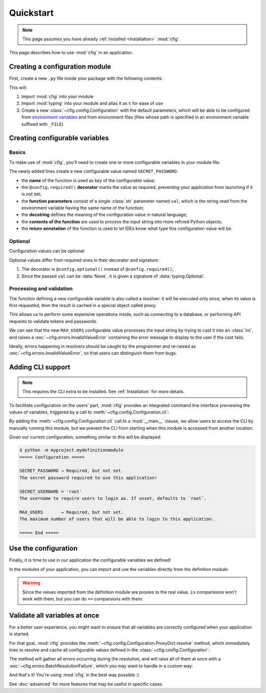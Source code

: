 ##########
Quickstart
##########

.. note::

    This page assumes you have already :ref:`installed <Installation>` :mod:`cfig`.

This page describes how to use :mod:`cfig` in an application.


Creating a configuration module
===============================

First, create a new ``.py`` file inside your package with the following contents:

.. code-block:: python
    :emphasize-lines: 1,2,4

    import cfig
    import typing as t

    config = cfig.Configuration()

This will:

#. Import :mod:`cfig` into your module
#. Import :mod:`typing` into your module and alias it as ``t`` for ease of use
#. Create a new :class:`~cfig.config.Configuration` with the default parameters, which will be able to be configured from `environment variables`_ and from environment files (files whose path is specified in an environment variable suffixed with ``_FILE``)

.. _environment variables: https://wiki.archlinux.org/title/Environment_variables


Creating configurable variables
===============================

Basics
------

To make use of :mod:`cfig`, you'll need to create one or more configurable variables in your module file:

.. code-block:: python
    :emphasize-lines: 6,7,8,9

    import cfig
    import typing as t

    config = cfig.Configuration()

    @config.required()
    def SECRET_PASSWORD(val: str) -> str:
        """The secret password required to use this application!"""
        return val

The newly added lines create a new configurable value named ``SECRET_PASSWORD``:

* the **name** of the function is used as key of the configurable value;
* the ``@config.required()`` **decorator** marks the value as required, preventing your application from launching if it is not set;
* the **function parameters** consist of a single :class:`str` parameter named ``val``, which is the string read from the environment variable having the same name of the function;
* the **docstring** defines the meaning of the configuration value in natural language;
* the **contents of the function** are used to process the input string into more refined Python objects;
* the **return annotation** of the function is used to let IDEs know what type this configuration value will be.


Optional
--------

Configuration values can be optional:

.. code-block:: python
    :emphasize-lines: 11,12,13,14,15,16

    import cfig
    import typing as t

    config = cfig.Configuration()

    @config.required()
    def SECRET_PASSWORD(val: str) -> str:
        """The secret password required to use this application!"""
        return val

    @config.optional()
    def SECRET_USERNAME(val: t.Optional[str]) -> str:
        """The username to require users to login as. If unset, defaults to `root`."""
        if val is None:
            return "root"
        return val

Optional values differ from required ones in their decorator and signature:

#. The decorator is ``@config.optional()`` instead of ``@config.required()``;
#. Since the passed ``val`` can be :data:`None`, it is given a signature of :data:`typing.Optional`.


Processing and validation
-------------------------

The function defining a new configurable variable is also called a resolver: it will be executed only once, when its value is first requested, then the result is cached in a special object called proxy.

This allows us to perform some expensive operations inside, such as connecting to a database, or performing API requests to validate tokens and passwords.

.. code-block:: python
    :emphasize-lines: 18,19,20,21,22,23,24

    import cfig
    import typing as t

    config = cfig.Configuration()

    @config.required()
    def SECRET_PASSWORD(val: str) -> str:
        """The secret password required to use this application!"""
        return val

    @config.optional()
    def SECRET_USERNAME(val: t.Optional[str]) -> str:
        """The username to require users to login as. If unset, defaults to `root`."""
        if val is None:
            return "root"
        return val

    @config.required()
    def MAX_USERS(val: str) -> int:
        """The maximum number of users that will be able to login to this application."""
        try:
            return int(val)
        except ValueError:
            raise cfig.InvalidValueError("Not an int.")

We can see that the new ``MAX_USERS`` configurable value processes the input string by trying to cast it into an :class:`int`, and raises a :exc:`~cfig.errors.InvalidValueError` containing the error message to display to the user if the cast fails.

Ideally, errors happening in resolvers should be caught by the programmer and re-raised as :exc:`~cfig.errors.InvalidValueError`, so that users can distinguish them from bugs.


Adding CLI support
==================

.. note::

    This requires the CLI extra to be installed. See :ref:`Installation` for more details.

To facilitate configuration on the users' part, :mod:`cfig` provides an integrated command line interface previewing the values of variables, triggered by a call to :meth:`~cfig.config.Configuration.cli`:


.. code-block:: python
    :emphasize-lines: 26,27

    import cfig
    import typing as t

    config = cfig.Configuration()

    @config.required()
    def SECRET_PASSWORD(val: str) -> str:
        """The secret password required to use this application!"""
        return val

    @config.optional()
    def SECRET_USERNAME(val: t.Optional[str]) -> str:
        """The username to require users to login as. If unset, defaults to `root`."""
        if val is None:
            return "root"
        return val

    @config.required()
    def MAX_USERS(val: str) -> int:
        """The maximum number of users that will be able to login to this application."""
        try:
            return int(val)
        except ValueError:
            raise cfig.InvalidValueError("Not an int.")

    if __name__ == "__main__":
        config.cli()

By adding the :meth:`~cfig.config.Configuration.cli` call to a :mod:`__main__` clause, we allow users to access the CLI by manually running this module, but we prevent the CLI from starting when this module is accessed from another location.

Given our current configuration, something similar to this will be displayed:

.. code-block:: console

    $ python -m myproject.mydefinitionmodule
    ===== Configuration =====

    SECRET_PASSWORD → Required, but not set.
    The secret password required to use this application!

    SECRET_USERNAME = 'root'
    The username to require users to login as. If unset, defaults to `root`.

    MAX_USERS       → Required, but not set.
    The maximum number of users that will be able to login to this application.

    ===== End =====


Use the configuration
=====================

Finally, it is time to use in our application the configurable variables we defined!

In the modules of your application, you can import and use the variables directly from the definition module:

.. code-block:: python
    :emphasize-lines: 1,4,7,11,12

    from .mydefinitionmodule import SECRET_PASSWORD, SECRET_USERNAME, MAX_USERS

    if __name__ == "__main__":
        if username := input("Username: ") != SECRET_USERNAME:
            print("error: invalid username")
            sys.exit(1)
        if password := input("Password: ") != SECRET_PASSWORD:
            print("error: invalid password")
            sys.exit(2)

        print("Welcome, " + SECRET_USERNAME + "!")
        print(f"The current user limit is: {MAX_USERS}")

.. warning::

    Since the values imported from the definition module are proxies to the real value, ``is`` comparisions won't work with them, but you can do ``==`` comparsions with them:

    .. code-block:: python
        :emphasize-lines: 6,7

        @config.optional()
        def ALWAYS_NONE(val: t.Optional[str]) -> str:
            """This configuration value will always be None."""
            return None

        assert ALWAYS_NONE is not None
        assert ALWAYS_NONE == None


Validate all variables at once
==============================

For a better user experience, you might want to ensure that all variables are correctly configured when your application is started.

For that goal, :mod:`cfig` provides the :meth:`~cfig.config.Configuration.ProxyDict.resolve` method, which immediately tries to resolve and cache all configurable values defined in the :class:`~cfig.config.Configuration`:

.. code-block:: python
    :emphasize-lines: 1,4

    from .mydefinitionmodule import config

    if __name__ == "__main__":
        config.proxies.resolve()

The method will gather all errors occurring during the resolution, and will raise all of them at once with a :exc:`~cfig.errors.BatchResolutionFailure`, which you may want to handle in a custom way:

.. code-block:: python
    :emphasize-lines: 4,5,6,7

    from .mydefinitionmodule import config

    if __name__ == "__main__":
        try:
            config.proxies.resolve()
        except cfig.BatchResolutionFailure as failure:
            ...

And that's it! You're using :mod:`cfig` in the best way possible :)

See :doc:`advanced` for more features that may be useful in specific cases.
